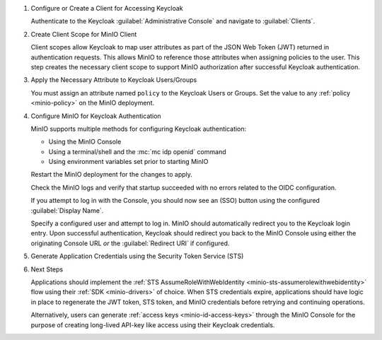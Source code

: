 .. |KEYCLOAK_URL| replace:: keycloak-url.example.net:8080
.. |MINIO_S3_URL| replace:: minio-url.example.net:9000
.. |MINIO_CONSOLE_URL| replace:: minio-url.example.net:9001

#. Configure or Create a Client for Accessing Keycloak

   Authenticate to the Keycloak :guilabel:`Administrative Console` and navigate to :guilabel:`Clients`.

   .. include:: /includes/common/common-configure-keycloak-identity-management.rst
      :start-after: start-configure-keycloak-client
      :end-before: end-configure-keycloak-client

#. Create Client Scope for MinIO Client

   Client scopes allow Keycloak to map user attributes as part of the JSON Web Token (JWT) returned in authentication requests.
   This allows MinIO to reference those attributes when assigning policies to the user.
   This step creates the necessary client scope to support MinIO authorization after successful Keycloak authentication.

   .. include:: /includes/common/common-configure-keycloak-identity-management.rst
      :start-after: start-configure-keycloak-client-scope
      :end-before: end-configure-keycloak-client-scope

#. Apply the Necessary Attribute to Keycloak Users/Groups

   You must assign an attribute named ``policy`` to the Keycloak Users or Groups. 
   Set the value to any :ref:`policy <minio-policy>` on the MinIO deployment.

   .. include:: /includes/common/common-configure-keycloak-identity-management.rst
      :start-after: start-configure-keycloak-user-group-attributes
      :end-before: end-configure-keycloak-user-group-attributes

#. Configure MinIO for Keycloak Authentication

   MinIO supports multiple methods for configuring Keycloak authentication:

   - Using the MinIO Console
   - Using a terminal/shell and the :mc:`mc idp openid` command
   - Using environment variables set prior to starting MinIO

   .. tab-set::

      .. tab-item:: MinIO Console

         .. include:: /includes/common/common-configure-keycloak-identity-management.rst
            :start-after: start-configure-keycloak-minio-console
            :end-before: end-configure-keycloak-minio-console

      .. tab-item:: CLI

         .. include:: /includes/common/common-configure-keycloak-identity-management.rst
            :start-after: start-configure-keycloak-minio-cli
            :end-before: end-configure-keycloak-minio-cli

      .. tab-item:: Environment Variables

         .. include:: /includes/common/common-configure-keycloak-identity-management.rst
            :start-after: start-configure-keycloak-minio-envvar
            :end-before: end-configure-keycloak-minio-envvar

   Restart the MinIO deployment for the changes to apply.

   Check the MinIO logs and verify that startup succeeded with no errors related to the OIDC configuration.

   If you attempt to log in with the Console, you should now see an (SSO) button using the configured :guilabel:`Display Name`.

   Specify a configured user and attempt to log in.
   MinIO should automatically redirect you to the Keycloak login entry.
   Upon successful authentication, Keycloak should redirect you back to the MinIO Console using either the originating Console URL *or* the :guilabel:`Redirect URI` if configured.

#. Generate Application Credentials using the Security Token Service (STS)

   .. include:: /includes/common/common-configure-keycloak-identity-management.rst
      :start-after: start-configure-keycloak-sts
      :end-before: end-configure-keycloak-sts

#. Next Steps

   Applications should implement the :ref:`STS AssumeRoleWithWebIdentity <minio-sts-assumerolewithwebidentity>` flow using their :ref:`SDK <minio-drivers>` of choice.
   When STS credentials expire, applications should have logic in place to regenerate the JWT token, STS token, and MinIO credentials before retrying and continuing operations.

   Alternatively, users can generate :ref:`access keys <minio-id-access-keys>` through the MinIO Console for the purpose of creating long-lived API-key like access using their Keycloak credentials.




